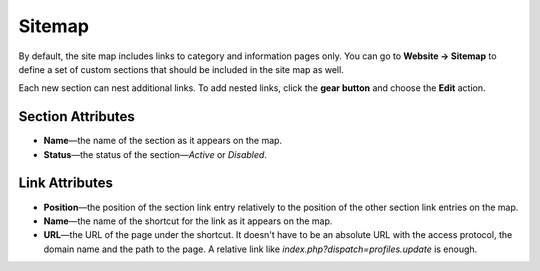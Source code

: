 *******
Sitemap
*******

By default, the site map includes links to category and information pages only. You can go to **Website → Sitemap** to define a set of custom sections that should be included in the site map as well.

Each new section can nest additional links. To add nested links, click the **gear button** and choose the **Edit** action.
 
.. image:: img/manage_site_map.png
    :align: center
    :alt: You can add sections to the site map under Website → Sitemap.

==================
Section Attributes
==================

* **Name**—the name of the section as it appears on the map.

* **Status**—the status of the section—*Active* or *Disabled*.

===============
Link Attributes
===============

* **Position**—the position of the section link entry relatively to the position of the other section link entries on the map.

* **Name**—the name of the shortcut for the link as it appears on the map.

* **URL**—the URL of the page under the shortcut. It doesn't have to be an absolute URL with the access protocol, the domain name and the path to the page. A relative link like *index.php?dispatch=profiles.update* is enough.

.. image:: img/section_links.png
    :align: center
    :alt: You can add links to the section and name them.
